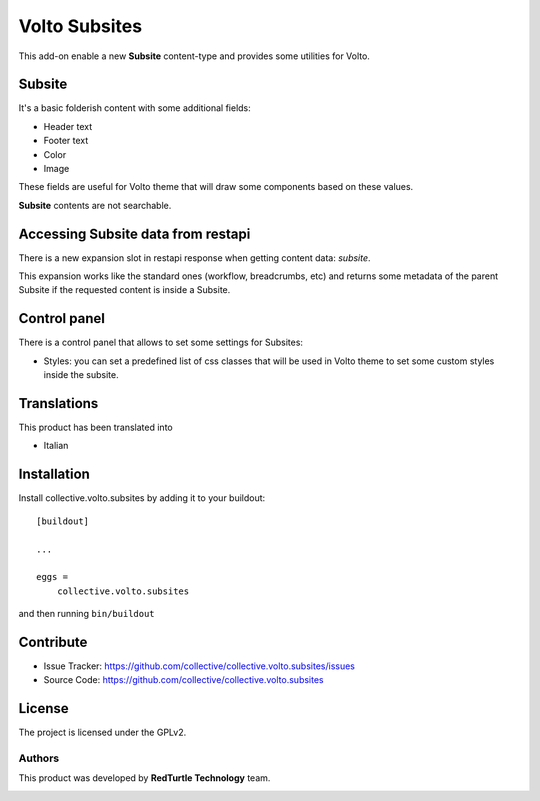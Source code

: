 
==============
Volto Subsites
==============

This add-on enable a new **Subsite** content-type and provides some utilities for Volto.


Subsite
-------

It's a basic folderish content with some additional fields:

- Header text
- Footer text
- Color
- Image

These fields are useful for Volto theme that will draw some components based on these values.

**Subsite** contents are not searchable.

Accessing Subsite data from restapi
------------------------------------

There is a new expansion slot in restapi response when getting content data: `subsite`.

This expansion works like the standard ones (workflow, breadcrumbs, etc) and returns some metadata of the
parent Subsite if the requested content is inside a Subsite.

Control panel
-------------

There is a control panel that allows to set some settings for Subsites:

- Styles: you can set a predefined list of css classes that will be used in Volto theme to set some custom styles inside the subsite.


Translations
------------

This product has been translated into

- Italian


Installation
------------

Install collective.volto.subsites by adding it to your buildout::

    [buildout]

    ...

    eggs =
        collective.volto.subsites


and then running ``bin/buildout``


Contribute
----------

- Issue Tracker: https://github.com/collective/collective.volto.subsites/issues
- Source Code: https://github.com/collective/collective.volto.subsites


License
-------

The project is licensed under the GPLv2.

Authors
=======

This product was developed by **RedTurtle Technology** team.

.. image:: https://avatars1.githubusercontent.com/u/1087171?s=100&v=4
   :alt: RedTurtle Technology Site
   :target: http://www.redturtle.it/
